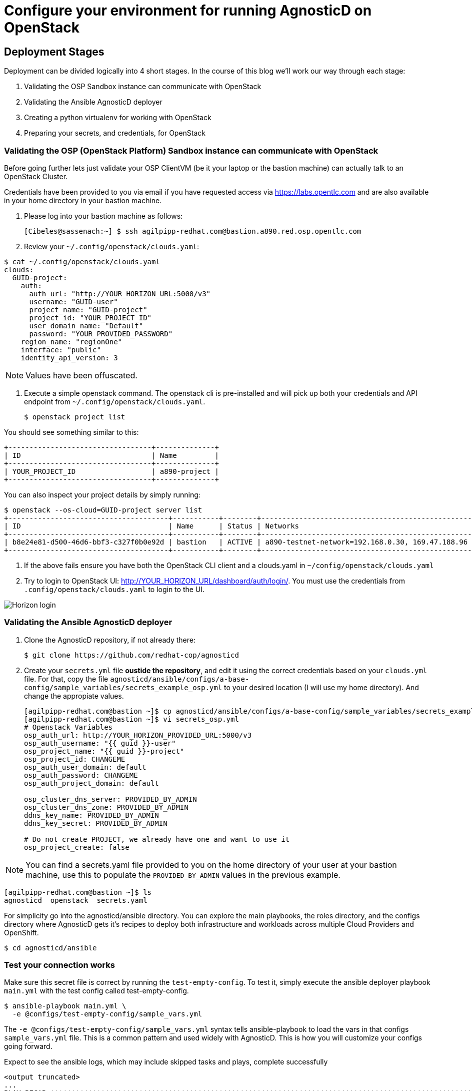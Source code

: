 
= Configure your environment for running AgnosticD on OpenStack

== Deployment Stages

Deployment can be divided logically into 4 short stages. In the course of this blog we’ll work our way through each stage:

1. Validating the OSP Sandbox instance can communicate with OpenStack
2. Validating the Ansible AgnosticD deployer
3. Creating a python virtualenv for working with OpenStack
4. Preparing your secrets, and credentials, for OpenStack

=== Validating the OSP (OpenStack Platform) Sandbox instance can communicate with OpenStack

Before going further lets just validate your OSP ClientVM (be it your laptop or the bastion machine) can actually talk to an OpenStack Cluster. 

Credentials have been provided to you via email if you have requested access via link:https://labs.opentlc.com[https://labs.opentlc.com] and are also available in your home directory in your bastion machine.

. Please log into your bastion machine as follows:
+
[source,bash]
----
[Cibeles@sassenach:~] $ ssh agilpipp-redhat.com@bastion.a890.red.osp.opentlc.com
----

. Review your `~/.config/openstack/clouds.yaml`:
[source,bash]
----
$ cat ~/.config/openstack/clouds.yaml
clouds:
  GUID-project:
    auth:
      auth_url: "http://YOUR_HORIZON_URL:5000/v3"
      username: "GUID-user"
      project_name: "GUID-project"
      project_id: "YOUR_PROJECT_ID"
      user_domain_name: "Default"
      password: "YOUR_PROVIDED_PASSWORD"
    region_name: "regionOne"
    interface: "public"
    identity_api_version: 3
----

NOTE: Values have been offuscated.

. Execute a simple openstack command. The openstack cli is pre-installed and will pick up both your credentials and API endpoint from `~/.config/openstack/clouds.yaml`.
+
[source,bash]
----
$ openstack project list
----

You should see something similar to this:
[source,bash]
----
+----------------------------------+--------------+
| ID                               | Name         |
+----------------------------------+--------------+
| YOUR_PROJECT_ID                  | a890-project |
+----------------------------------+--------------+
----

You can also inspect your project details by simply running:
[source,bash]
----
$ openstack --os-cloud=GUID-project server list
+--------------------------------------+-----------+--------+--------------------------------------------------+-------+---------+
| ID                                   | Name      | Status | Networks                                         | Image | Flavor  |
+--------------------------------------+-----------+--------+--------------------------------------------------+-------+---------+
| b8e24e81-d500-46d6-bbf3-c327f0b0e92d | bastion   | ACTIVE | a890-testnet-network=192.168.0.30, 169.47.188.96 |       | 2c2g30d |
+--------------------------------------+-----------+--------+--------------------------------------------------+-------+---------+
----

. If the above fails ensure you have both the OpenStack CLI client and a clouds.yaml in `~/config/openstack/clouds.yaml`

. Try to login to OpenStack UI: http://YOUR_HORIZON_URL/dashboard/auth/login/. You must use the credentials from `.config/openstack/clouds.yaml` to login to the UI.

image::../images/horizon_login.png[Horizon login]

=== Validating the Ansible AgnosticD deployer

. Clone the AgnosticD repository, if not already there:
+
[source,bash]
----
$ git clone https://github.com/redhat-cop/agnosticd
----

. Create your `secrets.yml` file *oustide the repository*, and edit it using the correct credentials based on your `clouds.yml` file. For that, copy the file `agnosticd/ansible/configs/a-base-config/sample_variables/secrets_example_osp.yml` to your desired location (I will use my home directory). And change the appropiate values.
+
[source,bash]
----
[agilpipp-redhat.com@bastion ~]$ cp agnosticd/ansible/configs/a-base-config/sample_variables/secrets_example_osp.yml secrets_osp.yml 
[agilpipp-redhat.com@bastion ~]$ vi secrets_osp.yml 
# Openstack Variables
osp_auth_url: http://YOUR_HORIZON_PROVIDED_URL:5000/v3
osp_auth_username: "{{ guid }}-user"
osp_project_name: "{{ guid }}-project"
osp_project_id: CHANGEME
osp_auth_user_domain: default
osp_auth_password: CHANGEME
osp_auth_project_domain: default

osp_cluster_dns_server: PROVIDED_BY_ADMIN
osp_cluster_dns_zone: PROVIDED_BY_ADMIN
ddns_key_name: PROVIDED_BY_ADMIN
ddns_key_secret: PROVIDED_BY_ADMIN

# Do not create PROJECT, we already have one and want to use it
osp_project_create: false
----

NOTE: You can find a secrets.yaml file provided to you on the home directory of your user at your bastion machine, use this to populate the `PROVIDED_BY_ADMIN` values in the previous example.

[source,bash]
----
[agilpipp-redhat.com@bastion ~]$ ls
agnosticd  openstack  secrets.yaml
----

For simplicity go into the agnosticd/ansible directory. You can explore the main playbooks, the roles directory, and the configs directory where AgnosticD gets it’s recipes to deploy both infrastructure and workloads across multiple Cloud Providers and OpenShift.
[source,bash]
----
$ cd agnosticd/ansible
----

=== Test your connection works

Make sure this secret file is correct by running the `test-empty-config`. To test it, simply execute the ansible deployer playbook `main.yml` with the test config called test-empty-config.
[source,bash]
----
$ ansible-playbook main.yml \
  -e @configs/test-empty-config/sample_vars.yml
----

The `-e @configs/test-empty-config/sample_vars.yml` syntax tells ansible-playbook to load the vars in that configs `sample_vars.yml` file. This is a common pattern and used widely with AgnosticD. This is how you will customize your configs going forward.

Expect to see the ansible logs, which may include skipped tasks and plays, complete successfully
[source,bash]
----
<output truncated>
...
PLAY RECAP *************************************************************************************************************
localhost                  : ok=34   changed=3    unreachable=0    failed=0    skipped=19   rescued=0    ignored=0
...
----

Now it's time to test that your configuration allows proper communication with the OpenStack cluster, in order to do so, please run now the playbook with your `secrets.yaml` file as follows:
[source,bash]
----
[amaya@bastion ansible]$ ansible-playbook main.yml \ 
  -e @configs/test-empty-config/sample_vars_osp.yml \
  -e @~/secrets.yaml
----

At this point we have now confirmed that the Sandbox can both communicate with OpenStack and can also execute an, albeit simple, AgnosticD config which in fact doesn’t create any instances.

=== Creating a Python virtualenv for working with OpenStack

An isolated Python Virtual Environments provides additional functionality and convenient features for configuring, maintaining, duplicating, and troubleshooting the virtual environments. 

`virtualenv` is used to manage Python packages for different projects. Using virtualenv allows you to avoid installing Python packages globally which could break system tools or other projects.

`venv` (for Python 3) and `virtualenv` (for Python 2) allow you to manage separate package installations for different projects. 

They essentially allow you to create a *“virtual” isolated Python installation* and install packages into that virtual installation. 

When you switch projects, you can simply create a new virtual environment and not have to worry about breaking the packages installed in the other environments. 

It is always recommended to use a virtual environment while developing Python applications.

For Sandboxes environments, virtual environments are not needed, but you can find the steps to configure them on your link:https://github.com/redhat-cop/agnosticd/blob/development/training/02_Getting_Started/config_your_linux.adoc[Linux] and link:https://github.com/redhat-cop/agnosticd/blob/development/training/02_Getting_Started/configure_your_mac.adoc[Mac] docs.

. Validate you can communicate, via ansible, with OpenStack.
+
[source,bash]
----
[agilpipp-redhat.com@bastion ansible]$ ansible localhost -m os_auth
----

Expect a successful outcome listing of JSON services and API endpoints with no error message ending similar to this, but with different IP addresses etc:
[source,bash]
----
... <output omitted>
                        "id": "723dd5a9c44147a6942c1760c462bfae",
                        "interface": "admin",
                        "region": "regionOne",
                        "region_id": "regionOne",
                        "url": "http://10.211.62.15:8004/v1/ca3ef1650c6940058d1dd96236fc8619"
                    },
                    {
                        "id": "cc6667ae59dc4a5a8c94c0f23578a5c5",
                        "interface": "internal",
                        "region": "regionOne",
                        "region_id": "regionOne",
                        "url": "http://10.211.62.15:8004/v1/ca3ef1650c6940058d1dd96236fc8619"
                    }
                ],
                "id": "e62a39d2cb0c421b9ccb4e26b837e639",
                "name": "heat",
                "type": "orchestration"
            }
        ]
    },
    "changed": false
}
----

=== Preparing your secrets and credentials for OpenStack

There are a number of ways to find, and authenticate to, OpenStack APIs. So far both the `openstack` and the Ansible ad-hoc command you just executed using the os_auth module found the necessary meta data via a `clouds.yaml` file. In this particular case here: `~/.config/openstack/clouds.yaml`.

Whilst Ansible itself can use `clouds.yaml` via the openstacksdk package you pip installed earlier AgnosticD actually uses a different way of authenticating to OpenStack via vars expressed in YAML. Fortunately your environment has been, largely, pre-configured via a file located at` ~/.secrets.yaml` as shown before.

Please make sure your `clouds.yaml` and `secrets.yaml` file are present and populated correclty.
[source,bash]
----
[agilpipp-redhat.com@bastion ~]$ ls
agnosticd  openstack  secrets.yaml
----

After the previous configuration of the secrets file we did before to test the connection, now it's time to configure the environment repositories method.

The variable `repo_method` in the secrets file defines the method of receiving packages.

. There are three defineable options '*file*', '*rhn*', and '*satellite*'.
.. Defining '*file*' requires a path to the repository typically in url format, that is the `own_repo_path` variable, if you dont' have access to a repo like that (should be provided by admin to a Red Hat employee) just use another method.

.. Defining '*rhn*' registers systems to the Red Hat Customer Portal using subscription-manager.

.. Defining '*satellite*' registers systems to an existing Red Hat Satellite server.

NOTE: Define only ONE of the below options. Defining both option 1 & 2 will result in failure.

The Repositories section of your secrets file should look like the following:
[source,bash]
----
[agilpipp-redhat.com@bastion ~]$ vi secrets_osp.yml
## Activation key
repo_method: rhn
rhel_subscription_activation_key: CHANGEME
rhel_subscription_org_id: CHANGEME
rhsm_pool_ids: CHANGEME

## Activation Satellite Server
repo_method: satellite
set_repositories_satellite_hostname: CHANGEME
set_repositories_satellite_ca_rpm_url: CHANGEME
set_repositories_satellite_org: CHANGEME
set_repositories_satellite_activationkey: CHANGEME
----

NOTE: If you are using a yum server via `own_repo_path` or have other sensitive variables for your deployment it makes sense to add them to your new `~/secrets.yaml` file. If you are doing a workshop your instructor or facilitator can often supply these.

*Configuration of your environment is now complete.*
